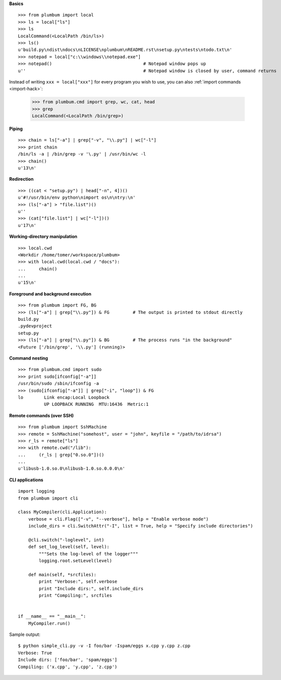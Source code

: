 **Basics** ::

    >>> from plumbum import local
    >>> ls = local["ls"]
    >>> ls
    LocalCommand(<LocalPath /bin/ls>)
    >>> ls()
    u'build.py\ndist\ndocs\nLICENSE\nplumbum\nREADME.rst\nsetup.py\ntests\ntodo.txt\n'
    >>> notepad = local["c:\\windows\\notepad.exe"]
    >>> notepad()                                   # Notepad window pops up
    u''                                             # Notepad window is closed by user, command returns

Instead of writing ``xxx = local["xxx"]`` for every program you wish to use, you can 
also :ref:`import commands <import-hack>`:
    
    >>> from plumbum.cmd import grep, wc, cat, head
    >>> grep
    LocalCommand(<LocalPath /bin/grep>)

**Piping** ::
    
    >>> chain = ls["-a"] | grep["-v", "\\.py"] | wc["-l"]
    >>> print chain
    /bin/ls -a | /bin/grep -v '\.py' | /usr/bin/wc -l
    >>> chain()
    u'13\n'

**Redirection** ::

    >>> ((cat < "setup.py") | head["-n", 4])()
    u'#!/usr/bin/env python\nimport os\n\ntry:\n'
    >>> (ls["-a"] > "file.list")()
    u''
    >>> (cat["file.list"] | wc["-l"])()
    u'17\n'

**Working-directory manipulation** ::
    
    >>> local.cwd
    <Workdir /home/tomer/workspace/plumbum>
    >>> with local.cwd(local.cwd / "docs"):
    ...     chain()
    ... 
    u'15\n'
    
**Foreground and background execution** ::

    >>> from plumbum import FG, BG
    >>> (ls["-a"] | grep["\\.py"]) & FG         # The output is printed to stdout directly
    build.py
    .pydevproject
    setup.py
    >>> (ls["-a"] | grep["\\.py"]) & BG         # The process runs "in the background"
    <Future ['/bin/grep', '\\.py'] (running)>
    
**Command nesting** ::
    
    >>> from plumbum.cmd import sudo
    >>> print sudo[ifconfig["-a"]]
    /usr/bin/sudo /sbin/ifconfig -a
    >>> (sudo[ifconfig["-a"]] | grep["-i", "loop"]) & FG
    lo        Link encap:Local Loopback  
              UP LOOPBACK RUNNING  MTU:16436  Metric:1

**Remote commands (over SSH)** ::
    
    >>> from plumbum import SshMachine
    >>> remote = SshMachine("somehost", user = "john", keyfile = "/path/to/idrsa")
    >>> r_ls = remote["ls"]
    >>> with remote.cwd("/lib"):
    ...     (r_ls | grep["0.so.0"])()
    ... 
    u'libusb-1.0.so.0\nlibusb-1.0.so.0.0.0\n'

**CLI applications** ::

    import logging
    from plumbum import cli
    
    class MyCompiler(cli.Application):
        verbose = cli.Flag(["-v", "--verbose"], help = "Enable verbose mode")
        include_dirs = cli.SwitchAttr("-I", list = True, help = "Specify include directories")
        
        @cli.switch("-loglevel", int)
        def set_log_level(self, level):
            """Sets the log-level of the logger"""
            logging.root.setLevel(level)
        
        def main(self, *srcfiles):
            print "Verbose:", self.verbose
            print "Include dirs:", self.include_dirs 
            print "Compiling:", srcfiles
    
    
    if __name__ == "__main__":
        MyCompiler.run()

Sample output::

    $ python simple_cli.py -v -I foo/bar -Ispam/eggs x.cpp y.cpp z.cpp
    Verbose: True
    Include dirs: ['foo/bar', 'spam/eggs']
    Compiling: ('x.cpp', 'y.cpp', 'z.cpp')

